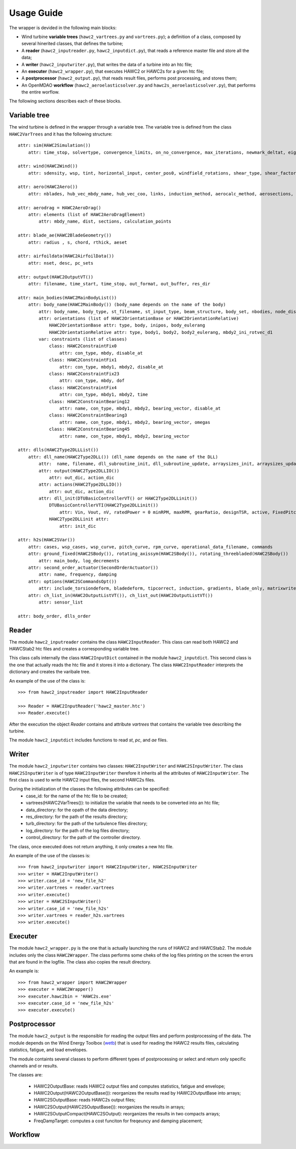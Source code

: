 ===========
Usage Guide
===========

The wrapper is devided in the following main blocks:

* Wind turbine **variable trees** (``hawc2_vartrees.py`` and ``vartrees.py``); a definition of a class, composed by several hinerited classes, that defines the turbine;
* A **reader** (``hawc2_inputreader.py``, ``hawc2_inputdict.py``), that reads a reference master file and store all the data;
* A **writer** (``hawc2_inputwriter.py``), that writes the data of a turbine into an htc file;
* An **executer** (``hawc2_wrapper.py``), that executes HAWC2 or HAWC2s for a given htc file;
* A **postprocessor** (``hawc2_output.py``), that reads result files, performs post processing, and stores them;
* An OpenMDAO **workflow** (``hawc2_aeroelasticsolver.py`` and ``hawc2s_aeroelasticsolver.py``), that performs the entire worflow.

The following sections describes each of these blocks.

Variable tree
-------------

The wind turbine is defined in the wrapper through a variable tree.
The variable tree is defined from the class ``HAWC2VarTrees`` and it has the following structure::

    attr: sim(HAWC2Simulation())
        attr: time_stop, solvertype, convergence_limits, on_no_convergence, max_iterations, newmark_deltat, eig_out, logfile
    
    attr: wind(HAWC2Wind())
        attr: sdensity, wsp, tint, horizontal_input, center_pos0, windfield_rotations, shear_type, shear_factor, turb_format, tower_shadow_method, scale_time_start, wind_ramp_t0, wind_ramp_t1, wind_ramp_factor0, wind_ramp_factor1, wind_ramp_abs, iec_gust, iec_gust_type, G_A, G_phi0 ,G_t0, G_T
    
    attr: aero(HAWC2Aero())
        attr: nblades, hub_vec_mbdy_name, hub_vec_coo, links, induction_method, aerocalc_method, aerosections, tiploss_method, dynstall_method, ae_sets, ae_filename, pc_filename, aero_distribution_file, aero_distribution_set

    attr: aerodrag = HAWC2AeroDrag()
        attr: elements (list of HAWC2AeroDragElement)
            attr: mbdy_name, dist, sections, calculation_points

    attr: blade_ae(HAWC2BladeGeometry())
        attr: radius , s, chord, rthick, aeset

    attr: airfoildata(HAWC2AirfoilData())
        attr: nset, desc, pc_sets

    attr: output(HAWC2OutputVT())
        attr: filename, time_start, time_stop, out_format, out_buffer, res_dir

    attr: main_bodies(HAWC2MainBodyList())
        attr: body_name(HAWC2MainBody()) (body_name depends on the name of the body)
            attr: body_name, body_type, st_filename, st_input_type, beam_structure, body_set, nbodies, node_distribution, damping_type, damping_posdef, damping_aniso, copy_main_body, c12axis, concentrated_mass
            attr: orientations (list of HAWC2OrientationBase or HAWC2OrientationRelative)
                HAWC2OrientationBase attr: type, body, inipos, body_eulerang
                HAWC2OrientationRelative attr: type, body1, body2, body2_eulerang, mbdy2_ini_rotvec_d1
            var: constraints (list of classes)
                class: HAWC2ConstraintFix0
                    attr: con_type, mbdy, disable_at
                class: HAWC2ConstraintFix1
                    attr: con_type, mbdy1, mbdy2, disable_at
                class: HAWC2ConstraintFix23
                    attr: con_type, mbdy, dof
                class: HAWC2ConstraintFix4
                    attr: con_type, mbdy1, mbdy2, time
                class: HAWC2ConstraintBearing12
                    attr: name, con_type, mbdy1, mbdy2, bearing_vector, disable_at
                class: HAWC2ConstraintBearing3
                    attr: name, con_type, mbdy1, mbdy2, bearing_vector, omegas
                class: HAWC2ConstraintBearing45
                    attr: name, con_type, mbdy1, mbdy2, bearing_vector
    
    attr: dlls(HAWC2Type2DLLList())
        attr: dll_name(HAWC2Type2DLL()) (dll_name depends on the name of the DLL)
            attr:  name, filename, dll_subroutine_init, dll_subroutine_update, arraysizes_init, arraysizes_update, deltat, output
            attr: output(HAWC2Type2DLLIO())
                attr: out_dic, action_dic
            attr: actions(HAWC2Type2DLLIO())
                attr: out_dic, action_dic
            attr: dll_init(DTUBasicControllerVT() or HAWC2Type2DLLinit())
                DTUBasicControllerVTI(HAWC2Type2DLLinit()) 
                    attr: Vin, Vout, nV, ratedPower = 0 minRPM, maxRPM, gearRatio, designTSR, active, FixedPitch, maxTorque, minPitch, maxPitch, maxPitchSpeed, maxPitchAcc, generatorFreq, generatorDamping, ffFreq, Qg, pgTorque, igTorque, dgTorque, pgPitch, igPitch, dgPitch, prPowerGain, intPowerGain, generatorSwitch, KK1, KK2, nlGainSpeed, softDelay, cutin_t0, stop_t0, TorqCutOff, stop_type, PitchDelay1, PitchVel1, PitchDelay2, PitchVel2, generatorEfficiency, overspeed_limit, minServoPitch, maxServoPitchSpeed, maxServoPitchAcc, poleFreqTorque, poleDampTorque, poleFreqPitch, .poleDampPitch, gainScheduling, prvs_turbine, rotorspeed_gs, Kp2, Ko1, Ko2
                HAWC2Type2DLLinit attr:
                    attr: init_dic

    attr: h2s(HAWC2SVar())
        attr: cases, wsp_cases, wsp_curve, pitch_curve, rpm_curve, operational_data_filename, commands
        attr: ground_fixed(HAWC2SBody()), rotating_axissym(HAWC2SBody()), rotating_threebladed(HAWC2SBody())
            attr: main_body, log_decrements
        attr: second_order_actuator(SecondOrderActuator())
            attr: name, frequency, damping
        attr: options(HAWC2SCommandsOpt())
            attr: include_torsiondeform, bladedeform, tipcorrect, induction, gradients, blade_only, matrixwriteout, eigenvaluewriteout, frequencysorting, number_of_modes, maximum_damping, minimum_frequency, zero_pole_threshold, aero_deflect_ratio, vloc_out, regions, set_torque_limit
        attr: ch_list_in(HAWC2OutputListVT()), ch_list_out(HAWC2OutputListVT())
            attr: sensor_list

    attr: body_order, dlls_order


Reader
------
The module ``hawc2_inputreader`` contains the class ``HAWC2InputReader``. This class can read both HAWC2 and HAWCStab2 htc files and creates a corresponding variable tree.

This class calls internally the class ``HAWC2InputDict`` contained in the module ``hawc2_inputdict``. This second class is the one that actually reads the htc file and it stores it into a dictionary. The class ``HAWC2InputReader`` interprets the dictionary and creates the varibale tree.

An example of the use of the class is::
    
    >>> from hawc2_inputreader import HAWC2InputReader
    
    >>> Reader = HAWC2InputReader('hawc2_master.htc')
    >>> Reader.execute()
    
After the execution the object *Reader* contains and attribute *vartrees* that contains the variable tree describing the turbine.

The module ``hawc2_inputdict`` includes functions to read *st*, *pc*, and *ae* files.

Writer
------
The module ``hawc2_inputwriter`` contains two classes: ``HAWC2InputWriter`` and ``HAWC2SInputWriter``. The class ``HAWC2SInputWriter`` is of type ``HAWC2InputWriter`` therefore it inherits all the attributes of ``HAWC2InputWriter``.
The first class is used to write HAWC2 input files, the second HAWC2s files.

During the initialization of the classes the following attributes can be specified:
    * case_id: for the name of the htc file to be created;
    * vartrees(HAWC2VarTrees()): to initialize the variable that needs to be converted into an htc file;
    * data_directory: for the opath of the data directory;
    * res_directory: for the path of the results directory;
    * turb_directory: for the path of the turbulence files directory;
    * log_directory: for the path of the log files directory;
    * control_directory: for the path of the controller directory.

The class, once executed does not return anything, it only creates a new htc file.

An example of the use of the classes is::

    >>> from hawc2_inputwriter import HAWC2InputWriter, HAWC2SInputWriter
    >>> writer = HAWC2InputWriter()
    >>> writer.case_id = 'new_file_h2'
    >>> writer.vartrees = reader.vartrees
    >>> writer.execute()
    >>> writer = HAWC2SInputWriter()
    >>> writer.case_id = 'new_file_h2s'
    >>> writer.vartrees = reader_h2s.vartrees
    >>> writer.execute()

Executer
--------
The module ``hawc2_wrapper.py`` is the one that is actually launching the runs of HAWC2 and HAWCStab2. The module includes only the class ``HAWC2Wrapper``.  The class performs some cheks of the log files printing on the screen the errors that are found in the logfile. The class also copies the result directory.

An example is::
    
    >>> from hawc2_wrapper import HAWC2Wrapper
    >>> executer = HAWC2Wrapper()
    >>> executer.hawc2bin = 'HAWC2s.exe'
    >>> executer.case_id = 'new_file_h2s'
    >>> executer.execute()

Postprocessor
-------------
The module ``hawc2_output`` is the responsible for reading the output files and perform postprocessing of the data. The module depends on the Wind Energy Toolbox (wetb_) that is used for reading the HAWC2 results files, calculating statistics, fatigue, and load envelopes.

The module containts several classes to perform different types of postprocessing or select and return only specific channels and or results.

The classes are:

    * HAWC2OutputBase: reads HAWC2 output files and computes statistics, fatigue and envelope;
    * HAWC2Output(HAWC2OutputBase()): reorganizes the results read by HAWC2OutputBase into arrays;
    * HAWC2SOutputBase: reads HAWC2s output files;
    * HAWC2SOutput(HAWC2SOutputBase()): reorganizes the results in arrays;
    * HAWC2SOutputCompact(HAWC2SOutput): reorganizes the results in two compacts arrays;
    * FreqDampTarget: computes a cost funciton for freqeuncy and damping placement;

.. _wetb: https://gitlab.windenergy.dtu.dk/toolbox/WindEnergyToolbox/

Workflow
--------
